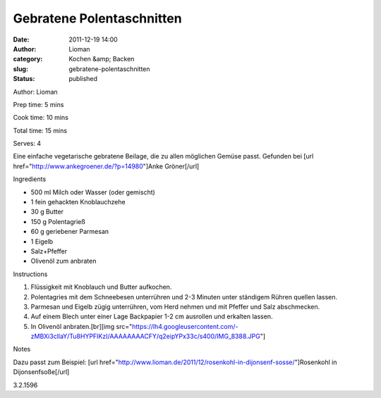 Gebratene Polentaschnitten
##########################
:date: 2011-12-19 14:00
:author: Lioman
:category: Kochen &amp; Backen
:slug: gebratene-polentaschnitten
:status: published

.. raw:: html

   <div class="easyrecipe">

 Gebratene Polentaschnitten

.. raw:: html

   </p>

.. raw:: html

   <div class="ERClear">

.. raw:: html

   </div>

.. raw:: html

   <div class="ERHead">

Author: Lioman

.. raw:: html

   </div>

.. raw:: html

   <div class="ERHead">

Prep time: 5 mins

.. raw:: html

   </div>

.. raw:: html

   <div class="ERHead">

Cook time: 10 mins

.. raw:: html

   </div>

.. raw:: html

   <div class="ERHead">

Total time: 15 mins

.. raw:: html

   </div>

.. raw:: html

   <div class="ERHead">

Serves: 4

.. raw:: html

   </div>

.. raw:: html

   <div class="ERSummary">

Eine einfache vegetarische gebratene Beilage, die zu allen möglichen
Gemüse passt. Gefunden bei [url
href="http://www.ankegroener.de/?p=14980"]Anke Gröner[/url]

.. raw:: html

   </div>

.. raw:: html

   <div class="ERIngredients">

.. raw:: html

   <div class="ERIngredientsHeader">

Ingredients

.. raw:: html

   </div>

-  500 ml Milch oder Wasser (oder gemischt)
-  1 fein gehackten Knoblauchzehe
-  30 g Butter
-  150 g Polentagrieß
-  60 g geriebener Parmesan
-  1 Eigelb
-  Salz+Pfeffer
-  Olivenöl zum anbraten

.. raw:: html

   </div>

.. raw:: html

   <div class="ERInstructions">

.. raw:: html

   <div class="ERInstructionsHeader">

Instructions

.. raw:: html

   </div>

.. raw:: html

   <div class="instructions">

#. Flüssigkeit mit Knoblauch und Butter aufkochen.
#. Polentagries mit dem Schneebesen unterrühren und 2-3 Minuten unter
   ständigem Rühren quellen lassen.
#. Parmesan und Eigelb zügig unterrühren, vom Herd nehmen und mit
   Pfeffer und Salz abschmecken.
#. Auf einem Blech unter einer Lage Backpapier 1-2 cm ausrollen und
   erkalten lassen.
#. In Olivenöl anbraten.[br][img
   src="https://lh4.googleusercontent.com/-zMBXi3cllaY/Tu8HYPFIKzI/AAAAAAAACFY/q2eipYPx33c/s400/IMG\_8388.JPG"]

.. raw:: html

   </div>

.. raw:: html

   </div>

.. raw:: html

   <div class="ERNutrition">

.. raw:: html

   </div>

.. raw:: html

   <div>

.. raw:: html

   <div class="ERNotesHeader">

Notes

.. raw:: html

   </div>

.. raw:: html

   <div class="ERNotes">

Dazu passt zum Beispiel: [url
href="http://www.lioman.de/2011/12/rosenkohl-in-dijonsenf-sosse/"]Rosenkohl
in Dijonsenfsoße[/url]

.. raw:: html

   </div>

.. raw:: html

   </div>

.. raw:: html

   <div class="endeasyrecipe" style="display: none;">

3.2.1596

.. raw:: html

   </div>

.. raw:: html

   </div>

 
